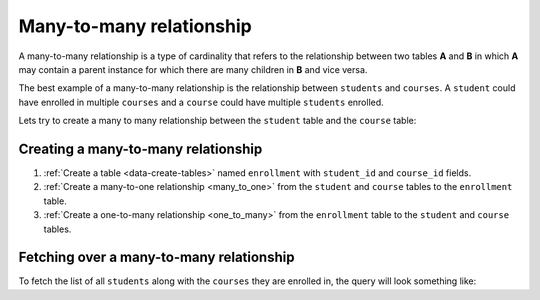 =========================
Many-to-many relationship
=========================

A many-to-many relationship is a type of cardinality that refers to the relationship between two tables **A** and **B** in which **A** may contain a parent instance for which there are many children in **B** and vice versa.

The best example of a many-to-many relationship is the relationship between ``students`` and ``courses``. A ``student`` could have enrolled in multiple ``courses`` and a ``course`` could have multiple ``students`` enrolled.

.. image:: many-to-many-example.png

Lets try to create a many to many relationship between the ``student`` table and the ``course`` table:

Creating a many-to-many relationship
~~~~~~~~~~~~~~~~~~~~~~~~~~~~~~~~~~~~

#. :ref:`Create a table <data-create-tables>` named ``enrollment`` with ``student_id`` and ``course_id`` fields.
#. :ref:`Create a many-to-one relationship <many_to_one>` from the ``student`` and ``course`` tables to the ``enrollment`` table. 
#. :ref:`Create a one-to-many relationship <one_to_many>` from the ``enrollment`` table to the ``student`` and ``course`` tables.

Fetching over a many-to-many relationship
~~~~~~~~~~~~~~~~~~~~~~~~~~~~~~~~~~~~~~~~~

To fetch the list of all ``students`` along with the ``courses`` they are enrolled in, the query will look something like:

.. rst-class:: api_tabs
.. tabs::

   .. tab:: GraphQL

      .. code-block:: none

         query fetch_students {
            student {
                id
                student_enrollments {
                    course_enrolled
                }
            }
         } 

   .. tab:: JSON API

      .. code-block:: http
        :emphasize-lines: 14

        POST data.<cluster-name>.hasura-app.io/v1/query HTTP/1.1
        Content-Type: application/json
        Authorization: Bearer <auth-token> # optional if cookie is set
        X-Hasura-Role: admin

        {
            "type" : "select",
            "args" : {
                "table" : "student",
                "columns": [
                    "*",
                    {
                        "name": "student_enrollments",
                        "columns": [
                            "*",
                            {
                                "name": "course_enrolled",
                                "columns": ["*"]
                            }
                        ]
                    }
                ]
            }
        }      